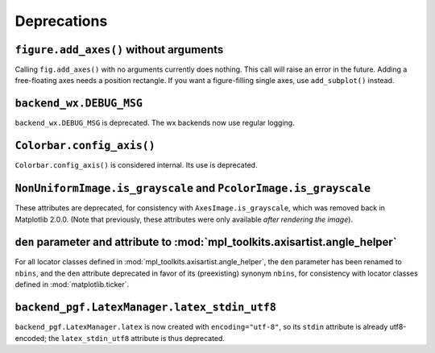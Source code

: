 Deprecations
------------

``figure.add_axes()`` without arguments
~~~~~~~~~~~~~~~~~~~~~~~~~~~~~~~~~~~~~~~
Calling ``fig.add_axes()`` with no arguments currently does nothing. This call
will raise an error in the future. Adding a free-floating axes needs a position
rectangle. If you want a figure-filling single axes, use ``add_subplot()``
instead.

``backend_wx.DEBUG_MSG``
~~~~~~~~~~~~~~~~~~~~~~~~
``backend_wx.DEBUG_MSG`` is deprecated.  The wx backends now use regular
logging.

``Colorbar.config_axis()``
~~~~~~~~~~~~~~~~~~~~~~~~~~
``Colorbar.config_axis()`` is considered internal. Its use is deprecated.

``NonUniformImage.is_grayscale`` and ``PcolorImage.is_grayscale``
~~~~~~~~~~~~~~~~~~~~~~~~~~~~~~~~~~~~~~~~~~~~~~~~~~~~~~~~~~~~~~~~~
These attributes are deprecated, for consistency with ``AxesImage.is_grayscale``,
which was removed back in Matplotlib 2.0.0.  (Note that previously, these
attributes were only available *after rendering the image*).

``den`` parameter and attribute to :mod:`mpl_toolkits.axisartist.angle_helper`
~~~~~~~~~~~~~~~~~~~~~~~~~~~~~~~~~~~~~~~~~~~~~~~~~~~~~~~~~~~~~~~~~~~~~~~~~~~~~~
For all locator classes defined in :mod:`mpl_toolkits.axisartist.angle_helper`,
the ``den`` parameter has been renamed to ``nbins``, and the ``den`` attribute
deprecated in favor of its (preexisting) synonym ``nbins``, for consistency
with locator classes defined in :mod:`matplotlib.ticker`.

``backend_pgf.LatexManager.latex_stdin_utf8``
~~~~~~~~~~~~~~~~~~~~~~~~~~~~~~~~~~~~~~~~~~~~~
``backend_pgf.LatexManager.latex`` is now created with ``encoding="utf-8"``, so
its ``stdin`` attribute is already utf8-encoded; the ``latex_stdin_utf8``
attribute is thus deprecated.
